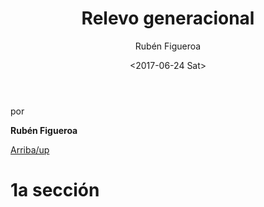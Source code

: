#+TITLE: Relevo generacional
#+AUTHOR: Rubén Figueroa
#+DATE:  <2017-06-24 Sat>
#+OPTIONS: toc:nil # don't place toc in default location
#+LANGUAGE: es 

# style sheet
#+HTML_HEAD: <link rel="stylesheet" type="text/css" href="../css/stylesheet.css" />

#+BEGIN_CENTER
por

*Rubén Figueroa*
#+END_CENTER

#+OPTIONS: broken-links:mark

# #+LINK_UP: index.html
[[../index.html][Arriba/up]]

* 1a sección
